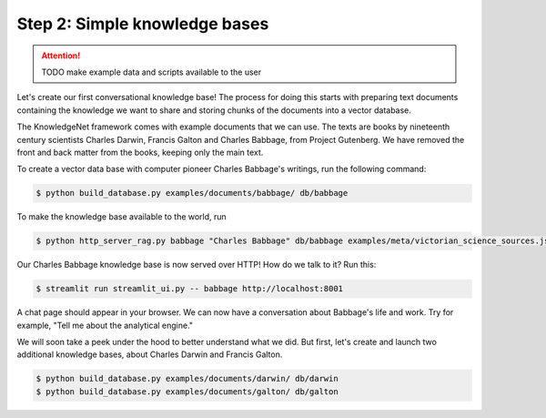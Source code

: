 .. _tutorial_2:

Step 2: Simple knowledge bases
================================

..  attention::
    TODO make example data and scripts available to the user

Let's create our first conversational knowledge base! The process for doing this starts with preparing text documents
containing the knowledge we want to share and storing chunks of the documents into a vector database.

The KnowledgeNet framework comes with example documents that we can use. The texts are books by nineteenth century
scientists Charles Darwin, Francis Galton and Charles Babbage, from Project Gutenberg. We have
removed the front and back matter from the books, keeping only the main text.

To create a vector data base with computer pioneer Charles Babbage's writings, run the following command:

.. code-block:: bash

   $ python build_database.py examples/documents/babbage/ db/babbage

To make the knowledge base available to the world, run

.. code-block:: bash

   $ python http_server_rag.py babbage "Charles Babbage" db/babbage examples/meta/victorian_science_sources.json 8001&

Our Charles Babbage knowledge base is now served over HTTP! How do we talk to it? Run this:

.. code-block:: bash

   $ streamlit run streamlit_ui.py -- babbage http://localhost:8001

A chat page should appear in your browser. We can now have a conversation about Babbage's life and work.
Try for example, "Tell me about the analytical engine."

We will soon take a peek under the hood to better understand what we did. But first, let's create and launch two
additional knowledge bases, about Charles Darwin and Francis Galton.

.. code-block:: bash

   $ python build_database.py examples/documents/darwin/ db/darwin
   $ python build_database.py examples/documents/galton/ db/galton

